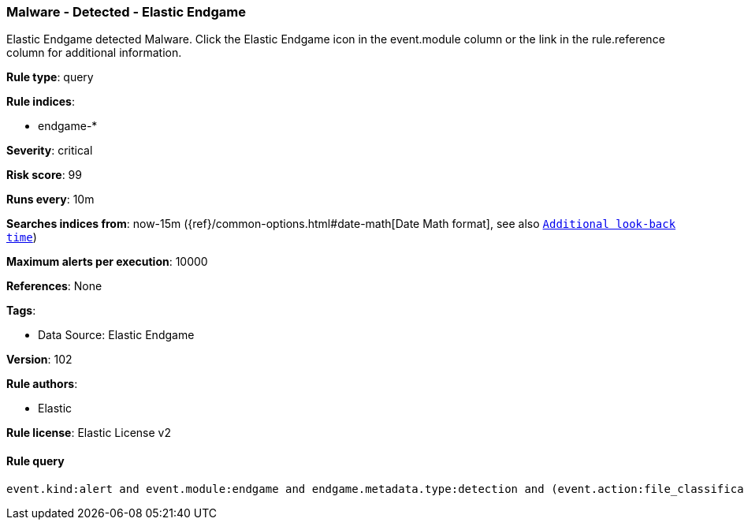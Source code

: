 [[prebuilt-rule-8-11-7-malware-detected-elastic-endgame]]
=== Malware - Detected - Elastic Endgame

Elastic Endgame detected Malware. Click the Elastic Endgame icon in the event.module column or the link in the rule.reference column for additional information.

*Rule type*: query

*Rule indices*: 

* endgame-*

*Severity*: critical

*Risk score*: 99

*Runs every*: 10m

*Searches indices from*: now-15m ({ref}/common-options.html#date-math[Date Math format], see also <<rule-schedule, `Additional look-back time`>>)

*Maximum alerts per execution*: 10000

*References*: None

*Tags*: 

* Data Source: Elastic Endgame

*Version*: 102

*Rule authors*: 

* Elastic

*Rule license*: Elastic License v2


==== Rule query


[source, js]
----------------------------------
event.kind:alert and event.module:endgame and endgame.metadata.type:detection and (event.action:file_classification_event or endgame.event_subtype_full:file_classification_event)

----------------------------------

